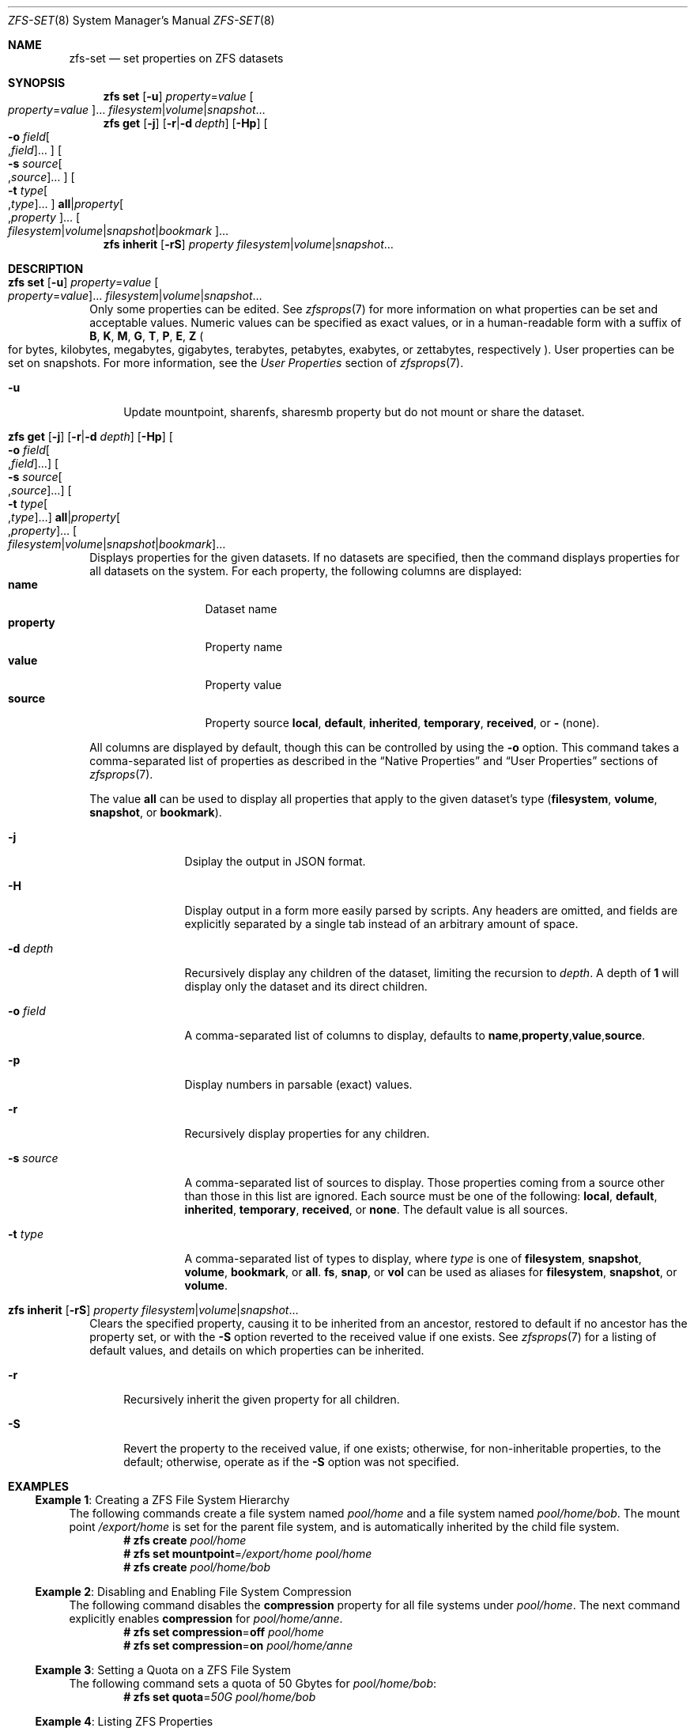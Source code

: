 .\"
.\" CDDL HEADER START
.\"
.\" The contents of this file are subject to the terms of the
.\" Common Development and Distribution License (the "License").
.\" You may not use this file except in compliance with the License.
.\"
.\" You can obtain a copy of the license at usr/src/OPENSOLARIS.LICENSE
.\" or https://opensource.org/licenses/CDDL-1.0.
.\" See the License for the specific language governing permissions
.\" and limitations under the License.
.\"
.\" When distributing Covered Code, include this CDDL HEADER in each
.\" file and include the License file at usr/src/OPENSOLARIS.LICENSE.
.\" If applicable, add the following below this CDDL HEADER, with the
.\" fields enclosed by brackets "[]" replaced with your own identifying
.\" information: Portions Copyright [yyyy] [name of copyright owner]
.\"
.\" CDDL HEADER END
.\"
.\" Copyright (c) 2009 Sun Microsystems, Inc. All Rights Reserved.
.\" Copyright 2011 Joshua M. Clulow <josh@sysmgr.org>
.\" Copyright (c) 2011, 2019 by Delphix. All rights reserved.
.\" Copyright (c) 2013 by Saso Kiselkov. All rights reserved.
.\" Copyright (c) 2014, Joyent, Inc. All rights reserved.
.\" Copyright (c) 2014 by Adam Stevko. All rights reserved.
.\" Copyright (c) 2014 Integros [integros.com]
.\" Copyright 2019 Richard Laager. All rights reserved.
.\" Copyright 2018 Nexenta Systems, Inc.
.\" Copyright 2019 Joyent, Inc.
.\"
.Dd April 20, 2024
.Dt ZFS-SET 8
.Os
.
.Sh NAME
.Nm zfs-set
.Nd set properties on ZFS datasets
.Sh SYNOPSIS
.Nm zfs
.Cm set
.Op Fl u
.Ar property Ns = Ns Ar value Oo Ar property Ns = Ns Ar value Oc Ns …
.Ar filesystem Ns | Ns Ar volume Ns | Ns Ar snapshot Ns …
.Nm zfs
.Cm get
.Op Fl j
.Op Fl r Ns | Ns Fl d Ar depth
.Op Fl Hp
.Oo Fl o Ar field Ns Oo , Ns Ar field Oc Ns … Oc
.Oo Fl s Ar source Ns Oo , Ns Ar source Oc Ns … Oc
.Oo Fl t Ar type Ns Oo , Ns Ar type Oc Ns … Oc
.Cm all Ns | Ns Ar property Ns Oo , Ns Ar property Oc Ns …
.Oo Ar filesystem Ns | Ns Ar volume Ns | Ns Ar snapshot Ns | Ns Ar bookmark Oc Ns …
.Nm zfs
.Cm inherit
.Op Fl rS
.Ar property Ar filesystem Ns | Ns Ar volume Ns | Ns Ar snapshot Ns …
.
.Sh DESCRIPTION
.Bl -tag -width ""
.It Xo
.Nm zfs
.Cm set
.Op Fl u
.Ar property Ns = Ns Ar value Oo Ar property Ns = Ns Ar value Oc Ns …
.Ar filesystem Ns | Ns Ar volume Ns | Ns Ar snapshot Ns …
.Xc
Only some properties can be edited.
See
.Xr zfsprops 7
for more information on what properties can be set and acceptable
values.
Numeric values can be specified as exact values, or in a human-readable form
with a suffix of
.Sy B , K , M , G , T , P , E , Z
.Po for bytes, kilobytes, megabytes, gigabytes, terabytes, petabytes, exabytes,
or zettabytes, respectively
.Pc .
User properties can be set on snapshots.
For more information, see the
.Em User Properties
section of
.Xr zfsprops 7 .
.Bl -tag -width "-u"
.It Fl u
Update mountpoint, sharenfs, sharesmb property but do not mount or share the
dataset.
.El
.It Xo
.Nm zfs
.Cm get
.Op Fl j
.Op Fl r Ns | Ns Fl d Ar depth
.Op Fl Hp
.Oo Fl o Ar field Ns Oo , Ns Ar field Oc Ns … Oc
.Oo Fl s Ar source Ns Oo , Ns Ar source Oc Ns … Oc
.Oo Fl t Ar type Ns Oo , Ns Ar type Oc Ns … Oc
.Cm all Ns | Ns Ar property Ns Oo , Ns Ar property Oc Ns …
.Oo Ar filesystem Ns | Ns Ar volume Ns | Ns Ar snapshot Ns | Ns Ar bookmark Oc Ns …
.Xc
Displays properties for the given datasets.
If no datasets are specified, then the command displays properties for all
datasets on the system.
For each property, the following columns are displayed:
.Bl -tag -compact -offset 4n -width "property"
.It Sy name
Dataset name
.It Sy property
Property name
.It Sy value
Property value
.It Sy source
Property source
.Sy local , default , inherited , temporary , received , No or Sy - Pq none .
.El
.Pp
All columns are displayed by default, though this can be controlled by using the
.Fl o
option.
This command takes a comma-separated list of properties as described in the
.Sx Native Properties
and
.Sx User Properties
sections of
.Xr zfsprops 7 .
.Pp
The value
.Sy all
can be used to display all properties that apply to the given dataset's type
.Pq Sy filesystem , volume , snapshot , No or Sy bookmark .
.Bl -tag -width "-s source"
.It Fl j
Dsiplay the output in JSON format.
.It Fl H
Display output in a form more easily parsed by scripts.
Any headers are omitted, and fields are explicitly separated by a single tab
instead of an arbitrary amount of space.
.It Fl d Ar depth
Recursively display any children of the dataset, limiting the recursion to
.Ar depth .
A depth of
.Sy 1
will display only the dataset and its direct children.
.It Fl o Ar field
A comma-separated list of columns to display, defaults to
.Sy name , Ns Sy property , Ns Sy value , Ns Sy source .
.It Fl p
Display numbers in parsable
.Pq exact
values.
.It Fl r
Recursively display properties for any children.
.It Fl s Ar source
A comma-separated list of sources to display.
Those properties coming from a source other than those in this list are ignored.
Each source must be one of the following:
.Sy local , default , inherited , temporary , received , No or Sy none .
The default value is all sources.
.It Fl t Ar type
A comma-separated list of types to display, where
.Ar type
is one of
.Sy filesystem , snapshot , volume , bookmark , No or Sy all .
.Sy fs ,
.Sy snap ,
or
.Sy vol
can be used as aliases for
.Sy filesystem ,
.Sy snapshot ,
or
.Sy volume .
.El
.It Xo
.Nm zfs
.Cm inherit
.Op Fl rS
.Ar property Ar filesystem Ns | Ns Ar volume Ns | Ns Ar snapshot Ns …
.Xc
Clears the specified property, causing it to be inherited from an ancestor,
restored to default if no ancestor has the property set, or with the
.Fl S
option reverted to the received value if one exists.
See
.Xr zfsprops 7
for a listing of default values, and details on which properties can be
inherited.
.Bl -tag -width "-r"
.It Fl r
Recursively inherit the given property for all children.
.It Fl S
Revert the property to the received value, if one exists;
otherwise, for non-inheritable properties, to the default;
otherwise, operate as if the
.Fl S
option was not specified.
.El
.El
.
.Sh EXAMPLES
.\" These are, respectively, examples 1, 4, 6, 7, 11, 14, 16 from zfs.8
.\" Make sure to update them bidirectionally
.Ss Example 1 : No Creating a ZFS File System Hierarchy
The following commands create a file system named
.Ar pool/home
and a file system named
.Ar pool/home/bob .
The mount point
.Pa /export/home
is set for the parent file system, and is automatically inherited by the child
file system.
.Dl # Nm zfs Cm create Ar pool/home
.Dl # Nm zfs Cm set Sy mountpoint Ns = Ns Ar /export/home pool/home
.Dl # Nm zfs Cm create Ar pool/home/bob
.
.Ss Example 2 : No Disabling and Enabling File System Compression
The following command disables the
.Sy compression
property for all file systems under
.Ar pool/home .
The next command explicitly enables
.Sy compression
for
.Ar pool/home/anne .
.Dl # Nm zfs Cm set Sy compression Ns = Ns Sy off Ar pool/home
.Dl # Nm zfs Cm set Sy compression Ns = Ns Sy on Ar pool/home/anne
.
.Ss Example 3 : No Setting a Quota on a ZFS File System
The following command sets a quota of 50 Gbytes for
.Ar pool/home/bob :
.Dl # Nm zfs Cm set Sy quota Ns = Ns Ar 50G pool/home/bob
.
.Ss Example 4 : No Listing ZFS Properties
The following command lists all properties for
.Ar pool/home/bob :
.Bd -literal -compact -offset Ds
.No # Nm zfs Cm get Sy all Ar pool/home/bob
NAME           PROPERTY              VALUE                  SOURCE
pool/home/bob  type                  filesystem             -
pool/home/bob  creation              Tue Jul 21 15:53 2009  -
pool/home/bob  used                  21K                    -
pool/home/bob  available             20.0G                  -
pool/home/bob  referenced            21K                    -
pool/home/bob  compressratio         1.00x                  -
pool/home/bob  mounted               yes                    -
pool/home/bob  quota                 20G                    local
pool/home/bob  reservation           none                   default
pool/home/bob  recordsize            128K                   default
pool/home/bob  mountpoint            /pool/home/bob         default
pool/home/bob  sharenfs              off                    default
pool/home/bob  checksum              on                     default
pool/home/bob  compression           on                     local
pool/home/bob  atime                 on                     default
pool/home/bob  devices               on                     default
pool/home/bob  exec                  on                     default
pool/home/bob  setuid                on                     default
pool/home/bob  readonly              off                    default
pool/home/bob  zoned                 off                    default
pool/home/bob  snapdir               hidden                 default
pool/home/bob  acltype               off                    default
pool/home/bob  aclmode               discard                default
pool/home/bob  aclinherit            restricted             default
pool/home/bob  canmount              on                     default
pool/home/bob  xattr                 on                     default
pool/home/bob  copies                1                      default
pool/home/bob  version               4                      -
pool/home/bob  utf8only              off                    -
pool/home/bob  normalization         none                   -
pool/home/bob  casesensitivity       sensitive              -
pool/home/bob  vscan                 off                    default
pool/home/bob  nbmand                off                    default
pool/home/bob  sharesmb              off                    default
pool/home/bob  refquota              none                   default
pool/home/bob  refreservation        none                   default
pool/home/bob  primarycache          all                    default
pool/home/bob  secondarycache        all                    default
pool/home/bob  usedbysnapshots       0                      -
pool/home/bob  usedbydataset         21K                    -
pool/home/bob  usedbychildren        0                      -
pool/home/bob  usedbyrefreservation  0                      -
.Ed
.Pp
The following command gets a single property value:
.Bd -literal -compact -offset Ds
.No # Nm zfs Cm get Fl H o Sy value compression Ar pool/home/bob
on
.Ed
.Pp
The following command gets a single property value recursively in JSON format:
.Bd -literal -compact -offset Ds
.No # Nm zfs Cm get Fl j r mountpoint Ar pool/home | Nm jq
{
  "output_version": {
    "command": "zfs get",
    "vers_major": 0,
    "vers_minor": 1
  },
  "data": {
    "pool/home": {
      "name": "pool/home",
      "type": "FILESYSTEM",
      "pool": "pool",
      "createtxg": "10",
      "properties": {
        "mountpoint": {
          "value": "/pool/home",
          "source": {
            "type": "DEFAULT",
            "data": "-"
          }
        }
      }
    },
    "pool/home/bob": {
      "name": "pool/home/bob",
      "type": "FILESYSTEM",
      "pool": "pool",
      "createtxg": "1176",
      "properties": {
        "mountpoint": {
          "value": "/pool/home/bob",
          "source": {
            "type": "DEFAULT",
            "data": "-"
          }
        }
      }
    }
  }
}
.Ed
.Pp
The following command lists all properties with local settings for
.Ar pool/home/bob :
.Bd -literal -compact -offset Ds
.No # Nm zfs Cm get Fl r s Sy local Fl o Sy name , Ns Sy property , Ns Sy value all Ar pool/home/bob
NAME           PROPERTY              VALUE
pool/home/bob  quota                 20G
pool/home/bob  compression           on
.Ed
.
.Ss Example 5 : No Inheriting ZFS Properties
The following command causes
.Ar pool/home/bob No and Ar pool/home/anne
to inherit the
.Sy checksum
property from their parent.
.Dl # Nm zfs Cm inherit Sy checksum Ar pool/home/bob pool/home/anne
.
.Ss Example 6 : No Setting User Properties
The following example sets the user-defined
.Ar com.example : Ns Ar department
property for a dataset:
.Dl # Nm zfs Cm set Ar com.example : Ns Ar department Ns = Ns Ar 12345 tank/accounting
.
.Ss Example 7 : No Setting sharenfs Property Options on a ZFS File System
The following commands show how to set
.Sy sharenfs
property options to enable read-write
access for a set of IP addresses and to enable root access for system
.Qq neo
on the
.Ar tank/home
file system:
.Dl # Nm zfs Cm set Sy sharenfs Ns = Ns ' Ns Ar rw Ns =@123.123.0.0/16:[::1],root= Ns Ar neo Ns ' tank/home
.Pp
If you are using DNS for host name resolution,
specify the fully-qualified hostname.
.
.Sh SEE ALSO
.Xr zfsprops 7 ,
.Xr zfs-list 8

